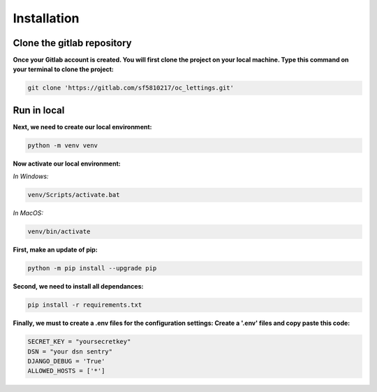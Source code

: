 ============
Installation
============


Clone the gitlab repository
===========================

**Once your Gitlab account is created. You will first clone the project on your local machine.
Type this command on your terminal to clone the project:**

.. code-block::

    git clone 'https://gitlab.com/sf5810217/oc_lettings.git'


Run in local
============

**Next, we need to create our local environment:**

.. code-block::

    python -m venv venv

**Now activate our local environment:**

*In Windows:*

.. code-block::

    venv/Scripts/activate.bat

*In MacOS:*

.. code-block::

    venv/bin/activate

**First, make an update of pip:**

.. code-block::

    python -m pip install --upgrade pip

**Second, we need to install all dependances:**

.. code-block::

    pip install -r requirements.txt

**Finally, we must to create a .env files for the configuration settings:
Create a '.env' files and copy paste this code:**

.. code-block::

    SECRET_KEY = "yoursecretkey"
    DSN = "your dsn sentry"
    DJANGO_DEBUG = 'True'
    ALLOWED_HOSTS = ['*']
